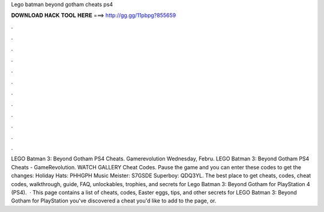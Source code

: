 Lego batman beyond gotham cheats ps4

𝐃𝐎𝐖𝐍𝐋𝐎𝐀𝐃 𝐇𝐀𝐂𝐊 𝐓𝐎𝐎𝐋 𝐇𝐄𝐑𝐄 ===> http://gg.gg/11pbpg?855659

.

.

.

.

.

.

.

.

.

.

.

.

LEGO Batman 3: Beyond Gotham PS4 Cheats. Gamerevolution Wednesday, Febru. LEGO Batman 3: Beyond Gotham PS4 Cheats - GameRevolution. WATCH GALLERY Cheat Codes. Pause the game and you can enter these codes to get the changes: Holiday Hats: PHHGPH Music Meister: S7GSDE Superboy: QDQ3YL. The best place to get cheats, codes, cheat codes, walkthrough, guide, FAQ, unlockables, trophies, and secrets for Lego Batman 3: Beyond Gotham for PlayStation 4 (PS4).  · This page contains a list of cheats, codes, Easter eggs, tips, and other secrets for LEGO Batman 3: Beyond Gotham for PlayStation  you've discovered a cheat you'd like to add to the page, or.